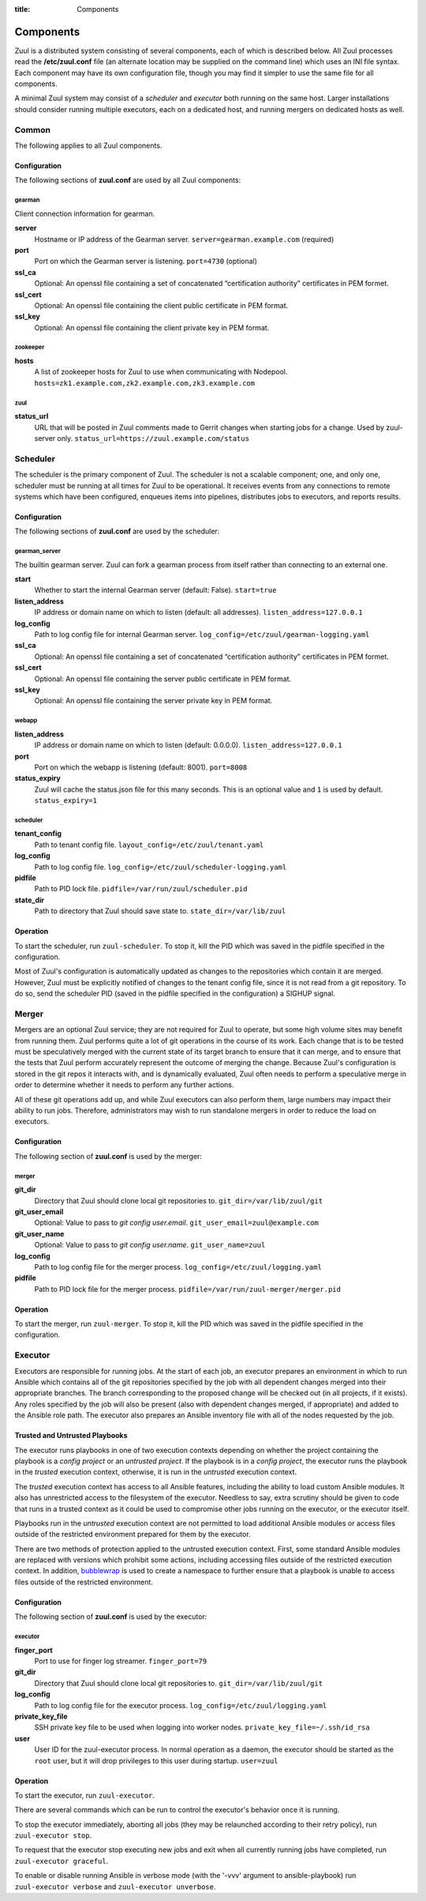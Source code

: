 :title: Components

.. _components:

Components
==========

Zuul is a distributed system consisting of several components, each of
which is described below.  All Zuul processes read the
**/etc/zuul.conf** file (an alternate location may be supplied on the
command line) which uses an INI file syntax.  Each component may have
its own configuration file, though you may find it simpler to use the
same file for all components.

A minimal Zuul system may consist of a *scheduler* and *executor* both
running on the same host.  Larger installations should consider
running multiple executors, each on a dedicated host, and running
mergers on dedicated hosts as well.

Common
------

The following applies to all Zuul components.

Configuration
~~~~~~~~~~~~~

The following sections of **zuul.conf** are used by all Zuul components:

gearman
"""""""

Client connection information for gearman.

**server**
  Hostname or IP address of the Gearman server.
  ``server=gearman.example.com`` (required)

**port**
  Port on which the Gearman server is listening.
  ``port=4730`` (optional)

**ssl_ca**
  Optional: An openssl file containing a set of concatenated
  “certification authority” certificates in PEM formet.

**ssl_cert**
  Optional: An openssl file containing the client public certificate in
  PEM format.

**ssl_key**
  Optional: An openssl file containing the client private key in PEM format.

zookeeper
"""""""""

**hosts**
  A list of zookeeper hosts for Zuul to use when communicating with
  Nodepool.  ``hosts=zk1.example.com,zk2.example.com,zk3.example.com``

zuul
""""

**status_url**
  URL that will be posted in Zuul comments made to Gerrit changes when
  starting jobs for a change.  Used by zuul-server only.
  ``status_url=https://zuul.example.com/status``


Scheduler
---------

The scheduler is the primary component of Zuul.  The scheduler is not
a scalable component; one, and only one, scheduler must be running at
all times for Zuul to be operational.  It receives events from any
connections to remote systems which have been configured, enqueues
items into pipelines, distributes jobs to executors, and reports
results.

Configuration
~~~~~~~~~~~~~

The following sections of **zuul.conf** are used by the scheduler:

gearman_server
""""""""""""""

The builtin gearman server. Zuul can fork a gearman process from itself rather
than connecting to an external one.

**start**
  Whether to start the internal Gearman server (default: False).
  ``start=true``

**listen_address**
  IP address or domain name on which to listen (default: all addresses).
  ``listen_address=127.0.0.1``

**log_config**
  Path to log config file for internal Gearman server.
  ``log_config=/etc/zuul/gearman-logging.yaml``

**ssl_ca**
  Optional: An openssl file containing a set of concatenated “certification authority” certificates
  in PEM formet.

**ssl_cert**
  Optional: An openssl file containing the server public certificate in PEM format.

**ssl_key**
  Optional: An openssl file containing the server private key in PEM format.

webapp
""""""

**listen_address**
  IP address or domain name on which to listen (default: 0.0.0.0).
  ``listen_address=127.0.0.1``

**port**
  Port on which the webapp is listening (default: 8001).
  ``port=8008``

**status_expiry**
  Zuul will cache the status.json file for this many seconds. This is an
  optional value and ``1`` is used by default.
  ``status_expiry=1``

scheduler
"""""""""

**tenant_config**
  Path to tenant config file.
  ``layout_config=/etc/zuul/tenant.yaml``

**log_config**
  Path to log config file.
  ``log_config=/etc/zuul/scheduler-logging.yaml``

**pidfile**
  Path to PID lock file.
  ``pidfile=/var/run/zuul/scheduler.pid``

**state_dir**
  Path to directory that Zuul should save state to.
  ``state_dir=/var/lib/zuul``

Operation
~~~~~~~~~

To start the scheduler, run ``zuul-scheduler``.  To stop it, kill the
PID which was saved in the pidfile specified in the configuration.

Most of Zuul's configuration is automatically updated as changes to
the repositories which contain it are merged.  However, Zuul must be
explicitly notified of changes to the tenant config file, since it is
not read from a git repository.  To do so, send the scheduler PID
(saved in the pidfile specified in the configuration) a SIGHUP signal.

Merger
------

Mergers are an optional Zuul service; they are not required for Zuul
to operate, but some high volume sites may benefit from running them.
Zuul performs quite a lot of git operations in the course of its work.
Each change that is to be tested must be speculatively merged with the
current state of its target branch to ensure that it can merge, and to
ensure that the tests that Zuul perform accurately represent the
outcome of merging the change.  Because Zuul's configuration is stored
in the git repos it interacts with, and is dynamically evaluated, Zuul
often needs to perform a speculative merge in order to determine
whether it needs to perform any further actions.

All of these git operations add up, and while Zuul executors can also
perform them, large numbers may impact their ability to run jobs.
Therefore, administrators may wish to run standalone mergers in order
to reduce the load on executors.

Configuration
~~~~~~~~~~~~~

The following section of **zuul.conf** is used by the merger:

merger
""""""

**git_dir**
  Directory that Zuul should clone local git repositories to.
  ``git_dir=/var/lib/zuul/git``

**git_user_email**
  Optional: Value to pass to `git config user.email`.
  ``git_user_email=zuul@example.com``

**git_user_name**
  Optional: Value to pass to `git config user.name`.
  ``git_user_name=zuul``

**log_config**
  Path to log config file for the merger process.
  ``log_config=/etc/zuul/logging.yaml``

**pidfile**
  Path to PID lock file for the merger process.
  ``pidfile=/var/run/zuul-merger/merger.pid``

Operation
~~~~~~~~~

To start the merger, run ``zuul-merger``.  To stop it, kill the
PID which was saved in the pidfile specified in the configuration.

Executor
--------

Executors are responsible for running jobs.  At the start of each job,
an executor prepares an environment in which to run Ansible which
contains all of the git repositories specified by the job with all
dependent changes merged into their appropriate branches.  The branch
corresponding to the proposed change will be checked out (in all
projects, if it exists).  Any roles specified by the job will also be
present (also with dependent changes merged, if appropriate) and added
to the Ansible role path.  The executor also prepares an Ansible
inventory file with all of the nodes requested by the job.

Trusted and Untrusted Playbooks
~~~~~~~~~~~~~~~~~~~~~~~~~~~~~~~

The executor runs playbooks in one of two execution contexts depending
on whether the project containing the playbook is a *config project*
or an *untrusted project*.  If the playbook is in a *config project*,
the executor runs the playbook in the *trusted* execution context,
otherwise, it is run in the *untrusted* execution context.

The *trusted* execution context has access to all Ansible features,
including the ability to load custom Ansible modules.  It also has
unrestricted access to the filesystem of the executor.  Needless to
say, extra scrutiny should be given to code that runs in a trusted
context as it could be used to compromise other jobs running on the
executor, or the executor itself.

Playbooks run in the *untrusted* execution context are not permitted
to load additional Ansible modules or access files outside of the
restricted environment prepared for them by the executor.

There are two methods of protection applied to the untrusted execution
context.  First, some standard Ansible modules are replaced with
versions which prohibit some actions, including accessing files
outside of the restricted execution context.  In addition,
`bubblewrap`_ is used to create a namespace to further ensure that a
playbook is unable to access files outside of the restricted
environment.

.. _bubblewrap: https://github.com/projectatomic/bubblewrap

Configuration
~~~~~~~~~~~~~

The following section of **zuul.conf** is used by the executor:

executor
""""""""

**finger_port**
  Port to use for finger log streamer.
  ``finger_port=79``

**git_dir**
  Directory that Zuul should clone local git repositories to.
  ``git_dir=/var/lib/zuul/git``

**log_config**
  Path to log config file for the executor process.
  ``log_config=/etc/zuul/logging.yaml``

**private_key_file**
  SSH private key file to be used when logging into worker nodes.
  ``private_key_file=~/.ssh/id_rsa``

**user**
  User ID for the zuul-executor process. In normal operation as a daemon,
  the executor should be started as the ``root`` user, but it will drop
  privileges to this user during startup.
  ``user=zuul``

Operation
~~~~~~~~~

To start the executor, run ``zuul-executor``.

There are several commands which can be run to control the executor's
behavior once it is running.

To stop the executor immediately, aborting all jobs (they may be
relaunched according to their retry policy), run ``zuul-executor
stop``.

To request that the executor stop executing new jobs and exit when all
currently running jobs have completed, run ``zuul-executor graceful``.

To enable or disable running Ansible in verbose mode (with the '-vvv'
argument to ansible-playbook) run ``zuul-executor verbose`` and
``zuul-executor unverbose``.
